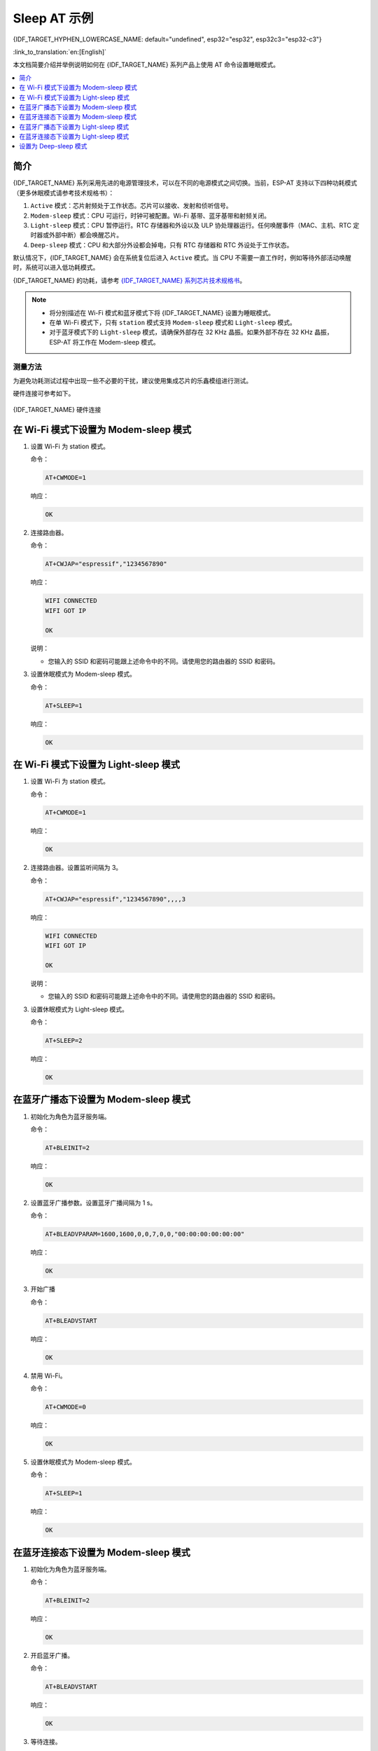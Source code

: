 Sleep AT 示例
==================================

{IDF_TARGET_HYPHEN_LOWERCASE_NAME: default="undefined", esp32="esp32", esp32c3="esp32-c3"}

:link_to_translation:`en:[English]`

本文档简要介绍并举例说明如何在 {IDF_TARGET_NAME} 系列产品上使用 AT 命令设置睡眠模式。

.. contents::
   :local:
   :depth: 1

简介
----

{IDF_TARGET_NAME} 系列采用先进的电源管理技术，可以在不同的电源模式之间切换。当前，ESP-AT 支持以下四种功耗模式（更多休眠模式请参考技术规格书）：

1. ``Active`` 模式：芯片射频处于工作状态。芯片可以接收、发射和侦听信号。
2. ``Modem-sleep`` 模式：CPU 可运行，时钟可被配置。Wi-Fi 基带、蓝牙基带和射频关闭。
3. ``Light-sleep`` 模式：CPU 暂停运行。RTC 存储器和外设以及 ULP 协处理器运行。任何唤醒事件（MAC、主机、RTC 定时器或外部中断）都会唤醒芯片。
4. ``Deep-sleep`` 模式：CPU 和大部分外设都会掉电，只有 RTC 存储器和 RTC 外设处于工作状态。

默认情况下，{IDF_TARGET_NAME} 会在系统复位后进入 ``Active`` 模式。当 CPU 不需要一直工作时，例如等待外部活动唤醒时，系统可以进入低功耗模式。

{IDF_TARGET_NAME} 的功耗，请参考 `{IDF_TARGET_NAME} 系列芯片技术规格书 <https://www.espressif.com/sites/default/files/documentation/{IDF_TARGET_HYPHEN_LOWERCASE_NAME}_datasheet_cn.pdf>`__。

.. note::

  * 将分别描述在 Wi-Fi 模式和蓝牙模式下将 {IDF_TARGET_NAME} 设置为睡眠模式。
  * 在单 Wi-Fi 模式下，只有 ``station`` 模式支持 ``Modem-sleep`` 模式和 ``Light-sleep`` 模式。
  * 对于蓝牙模式下的 ``Light-sleep`` 模式，请确保外部存在 32 KHz 晶振。如果外部不存在 32 KHz 晶振，ESP-AT 将工作在 Modem-sleep 模式。

测量方法
^^^^^^^^^^^^^^^^^^^^

为避免功耗测试过程中出现一些不必要的干扰，建议使用集成芯片的乐鑫模组进行测试。

硬件连接可参考如下。

.. figure:: ../../_static/{IDF_TARGET_HYPHEN_LOWERCASE_NAME}-hardware-connection.png
    :scale: 100 %
    :align: center
    :alt: {IDF_TARGET_NAME} 硬件连接

    {IDF_TARGET_NAME} 硬件连接

在 Wi-Fi 模式下设置为 Modem-sleep 模式
-----------------------------------------

#. 设置 Wi-Fi 为 station 模式。

   命令：

   .. code-block:: none

     AT+CWMODE=1

   响应：

   .. code-block:: none

     OK

#. 连接路由器。

   命令：

   .. code-block:: none

     AT+CWJAP="espressif","1234567890"

   响应：

   .. code-block:: none

     WIFI CONNECTED
     WIFI GOT IP

     OK

   说明：

   - 您输入的 SSID 和密码可能跟上述命令中的不同。请使用您的路由器的 SSID 和密码。

#. 设置休眠模式为 Modem-sleep 模式。

   命令：

   .. code-block:: none

     AT+SLEEP=1

   响应：

   .. code-block:: none

     OK

.. only:: esp32

  .. note::

    * RF 将根据 AP 的 DTIM 定期关闭（路由器一般设置 DTIM 为 1）。
    * 当 ESP32 模组的 CPU 频率为 80 MHz 并且模组处于单 Wi-Fi 模式下时，Modem-sleep 模式下的平均电流约为 ``21`` mA。

.. only:: esp32c3

  .. note::

    * RF 将根据 AP 的 DTIM 定期关闭（路由器一般设置 DTIM 为 1）。
    * 当 ESP32-C3 模组的 CPU 频率为 160 MHz 并且模组处于单 Wi-Fi 模式下时，Modem-sleep 模式下的平均电流约为 ``20`` mA。

在 Wi-Fi 模式下设置为 Light-sleep 模式
-----------------------------------------

#. 设置 Wi-Fi 为 station 模式。

   命令：

   .. code-block:: none

     AT+CWMODE=1

   响应：

   .. code-block:: none

     OK

#. 连接路由器。设置监听间隔为 3。

   命令：

   .. code-block:: none

     AT+CWJAP="espressif","1234567890",,,,3

   响应：

   .. code-block:: none

     WIFI CONNECTED
     WIFI GOT IP

     OK

   说明：

   - 您输入的 SSID 和密码可能跟上述命令中的不同。请使用您的路由器的 SSID 和密码。

#. 设置休眠模式为 Light-sleep 模式。

   命令：

   .. code-block:: none

     AT+SLEEP=2

   响应：

   .. code-block:: none

     OK

.. only:: esp32

  .. note::

    * CPU 将会自动休眠，RF 则会根据 :ref:`AT+CWJAP <cmd-JAP>` 设置的监听间隔定期关闭。
    * 当 ESP32 模组处于单 Wi-Fi 模式下时，Light-sleep 模式下平均电流约为 ``0.8`` mA。

.. only:: esp32c3

  .. note::

    * CPU 将会自动休眠，RF 则会根据 :ref:`AT+CWJAP <cmd-JAP>` 设置的监听间隔定期关闭。
    * 当 ESP32-C3 模组处于单 Wi-Fi 模式下时，Light-sleep 模式下平均电流约为 ``130`` uA。

在蓝牙广播态下设置为 Modem-sleep 模式
------------------------------------------------------

#. 初始化为角色为蓝牙服务端。

   命令：

   .. code-block:: none

     AT+BLEINIT=2

   响应：

   .. code-block:: none

     OK

#. 设置蓝牙广播参数。设置蓝牙广播间隔为 1 s。

   命令：

   .. code-block:: none

     AT+BLEADVPARAM=1600,1600,0,0,7,0,0,"00:00:00:00:00:00"

   响应：

   .. code-block:: none

     OK

#. 开始广播

   命令：

   .. code-block:: none

     AT+BLEADVSTART

   响应：

   .. code-block:: none

     OK

#. 禁用 Wi-Fi。

   命令：

   .. code-block:: none

     AT+CWMODE=0

   响应：

   .. code-block:: none

     OK

#. 设置休眠模式为 Modem-sleep 模式。

   命令：

   .. code-block:: none

     AT+SLEEP=1

   响应：

   .. code-block:: none

     OK

.. only:: esp32

  .. note::

    当 ESP32 模组的 CPU 频率为 80 MHz 时并且模组处于单蓝牙广播态模式时，Modem-sleep 模式下的平均电流约为 ``23`` mA。

.. only:: esp32c3

  .. note::

    当 ESP32-C3 模组的 CPU 频率为 160 MHz 时并且模组处于单蓝牙广播态模式时，Modem-sleep 模式下的平均电流约为 ``20`` mA。

在蓝牙连接态下设置为 Modem-sleep 模式
------------------------------------------------------

#. 初始化为角色为蓝牙服务端。

   命令：

   .. code-block:: none

     AT+BLEINIT=2

   响应：

   .. code-block:: none

     OK

#. 开启蓝牙广播。

   命令：

   .. code-block:: none

     AT+BLEADVSTART

   响应：

   .. code-block:: none

     OK

#. 等待连接。

   如果连接建立成功，则 AT 将会提示：

   .. code-block:: none

     +BLECONN:0,"47:3f:86:dc:e4:7d"
     +BLECONNPARAM:0,0,0,6,0,500
     +BLECONNPARAM:0,0,0,24,0,500

     OK

   说明：

   - 在这个示例中，蓝牙客户端的地址为 47:3f:86:dc:e4:7d。
   - 对于提示信息（+BLECONN and +BLECONNPARAM），请参考 :ref:`AT+BLECONN <cmd-BCONN>` 和 :ref:`AT+BLECONNPARAM <cmd-BCONNP>` 获取更多信息。

#. 更新蓝牙连接参数。设置蓝牙连接间隔为 1 s。

   命令：

   .. code-block:: none

     AT+BLECONNPARAM=0,800,800,0,500

   响应：

   .. code-block:: none

     OK

   如果连接参数更新成功，则 AT 将会提示：

   .. code-block:: none

      +BLECONNPARAM:0,800,800,800,0,500

   说明：

   - 对于提示信息（+BLECONNPARAM），请参考 :ref:`AT+BLECONNPARAM <cmd-BCONNP>` 获取更多信息。

#. 禁用 Wi-Fi。

   命令：

   .. code-block:: none

     AT+CWMODE=0

   响应：

   .. code-block:: none

     OK

#. 设置休眠模式为 Modem-sleep 模式。

   命令：

   .. code-block:: none

     AT+SLEEP=1

   响应：

   .. code-block:: none

     OK

.. only:: esp32

  .. note::

    当 ESP32 的 CPU 频率为 80 MHz 时并且处于蓝牙连接态模式时，Modem-sleep 模式下的平均电流约为 ``23`` mA。

.. only:: esp32c3

  .. note::

    当 ESP32-C3 的 CPU 频率为 160 MHz 时并且处于蓝牙连接态模式时，Modem-sleep 模式下的平均电流约为 ``20`` mA。

在蓝牙广播态下设置为 Light-sleep 模式
-------------------------------------------------------

#. 初始化为角色为蓝牙服务端。

   命令：

   .. code-block:: none

     AT+BLEINIT=2

   响应：

   .. code-block:: none

     OK

#. 设置蓝牙广播参数。设置蓝牙广播间隔为 1 s。

   命令：

   .. code-block:: none

     AT+BLEADVPARAM=1600,1600,0,0,7,0,0,"00:00:00:00:00:00"

   响应：

   .. code-block:: none

     OK

#. 开始广播。

   命令：

   .. code-block:: none

     AT+BLEADVSTART

   响应：

   .. code-block:: none

     OK

#. 禁用 Wi-Fi。

   命令：

   .. code-block:: none

     AT+CWMODE=0

   响应：

   .. code-block:: none

     OK

#. 设置休眠模式为 Light-sleep 模式。

   命令：

   .. code-block:: none

     AT+SLEEP=2

   响应：

   .. code-block:: none

     OK

.. only:: esp32

  .. note::

    当 ESP32 模组处于蓝牙广播态模式时，Light-sleep 模式下的平均电流约为 ``0.8`` mA。

.. only:: esp32c3

  .. note::

    当 ESP32-C3 模组处于蓝牙广播态模式时，Light-sleep 模式下的平均电流约为 ``130`` uA。

在蓝牙连接态下设置为 Light-sleep 模式
-----------------------------------------------------

#. 初始化为角色为蓝牙服务端。

   命令：

   .. code-block:: none

     AT+BLEINIT=2

   响应：

   .. code-block:: none

     OK

#. 开始广播。

   命令：

   .. code-block:: none

     AT+BLEADVSTART

   响应：

   .. code-block:: none

     OK

#. 等待连接。

   如果连接建立成功，则 AT 将会提示：

   .. code-block:: none

     +BLECONN:0,"47:3f:86:dc:e4:7d"
     +BLECONNPARAM:0,0,0,6,0,500
     +BLECONNPARAM:0,0,0,24,0,500

     OK

   说明：

   - 在这个示例中，蓝牙客户端的地址为 47:3f:86:dc:e4:7d。
   - 对于提示信息（+BLECONN and +BLECONNPARAM），请参考 :ref:`AT+BLECONN <cmd-BCONN>` 和 :ref:`AT+BLECONNPARAM <cmd-BCONNP>` 获取更多信息。

#. 更新蓝牙连接参数。设置蓝牙连接间隔为 1 s。

   命令：

   .. code-block:: none

     AT+BLECONNPARAM=0,800,800,0,500

   响应：

   .. code-block:: none

     OK

   如果连接参数更新成功，则 AT 将会提示：

   .. code-block:: none

      +BLECONNPARAM:0,800,800,800,0,500

   说明：

   - 对于提示信息（+BLECONNPARAM），请参考 :ref:`AT+BLECONNPARAM <cmd-BCONNP>` 获取更多信息。

#. 禁用 Wi-Fi。

   命令：

   .. code-block:: none

     AT+CWMODE=0

   响应：

   .. code-block:: none

     OK

#. 设置休眠模式为 Light-sleep 模式。

   命令：

   .. code-block:: none

     AT+SLEEP=2

   响应：

   .. code-block:: none

     OK

.. only:: esp32

  .. note::

    当 ESP32 模组处于蓝牙连接态模式时，Light-sleep 模式下的平均电流约为 ``0.8`` mA。

.. only:: esp32c3

  .. note::

    当 ESP32-C3 模组处于蓝牙连接态模式时，Light-sleep 模式下的平均电流约为 ``130`` uA。

设置为 Deep-sleep 模式
-----------------------

#. 设置休眠模式为 Deep-sleep 模式。设置 deep-sleep 时间为 3600000 ms。

   命令：

   .. code-block:: none

     AT+GSLP=3600000

   响应：

   .. code-block:: none

     OK

   说明：

   - 设定时间到后，设备自动唤醒，调用深度睡眠唤醒桩，然后加载应用程序。
   - 对于 Deep-sleep 模式，唯一的唤醒方法是定时唤醒。

.. only:: esp32

  .. note::

    当 ESP32 模组处于 Deep-sleep 模式时，Deep-sleep 模式下的平均电流约为 ``10`` uA。

.. only:: esp32c3

  .. note::

    当 ESP32-C3 模组处于 Deep-sleep 模式时，Deep-sleep 模式下的平均电流约为 ``5`` uA。
